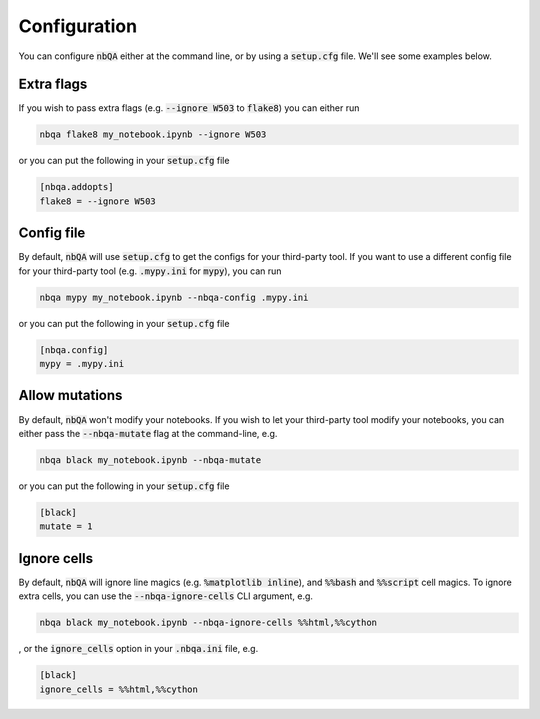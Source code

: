 Configuration
-------------

You can configure :code:`nbQA` either at the command line, or by using a :code:`setup.cfg` file. We'll see some examples below.

Extra flags
~~~~~~~~~~~

If you wish to pass extra flags (e.g. :code:`--ignore W503` to :code:`flake8`) you can either run

.. code-block:: bash

    nbqa flake8 my_notebook.ipynb --ignore W503

or you can put the following in your :code:`setup.cfg` file

.. code-block:: cfg

    [nbqa.addopts]
    flake8 = --ignore W503

Config file
~~~~~~~~~~~

By default, :code:`nbQA` will use :code:`setup.cfg` to get the configs for your third-party tool.
If you want to use a different config file for your third-party tool (e.g. :code:`.mypy.ini` for :code:`mypy`), you can run

.. code-block:: bash

    nbqa mypy my_notebook.ipynb --nbqa-config .mypy.ini

or you can put the following in your :code:`setup.cfg` file

.. code-block:: cfg

    [nbqa.config]
    mypy = .mypy.ini

Allow mutations
~~~~~~~~~~~~~~~

By default, :code:`nbQA` won't modify your notebooks. If you wish to let your third-party tool modify your notebooks, you can
either pass the :code:`--nbqa-mutate` flag at the command-line, e.g.

.. code-block:: bash

    nbqa black my_notebook.ipynb --nbqa-mutate

or you can put the following in your :code:`setup.cfg` file

.. code-block:: cfg

    [black]
    mutate = 1

Ignore cells
~~~~~~~~~~~~

By default, :code:`nbQA` will ignore line magics (e.g. :code:`%matplotlib inline`), and :code:`%%bash` and :code:`%%script` cell magics.
To ignore extra cells, you can use the :code:`--nbqa-ignore-cells` CLI argument, e.g.

.. code-block:: bash

    nbqa black my_notebook.ipynb --nbqa-ignore-cells %%html,%%cython

, or the :code:`ignore_cells` option in your :code:`.nbqa.ini` file, e.g.

.. code-block:: ini

    [black]
    ignore_cells = %%html,%%cython
